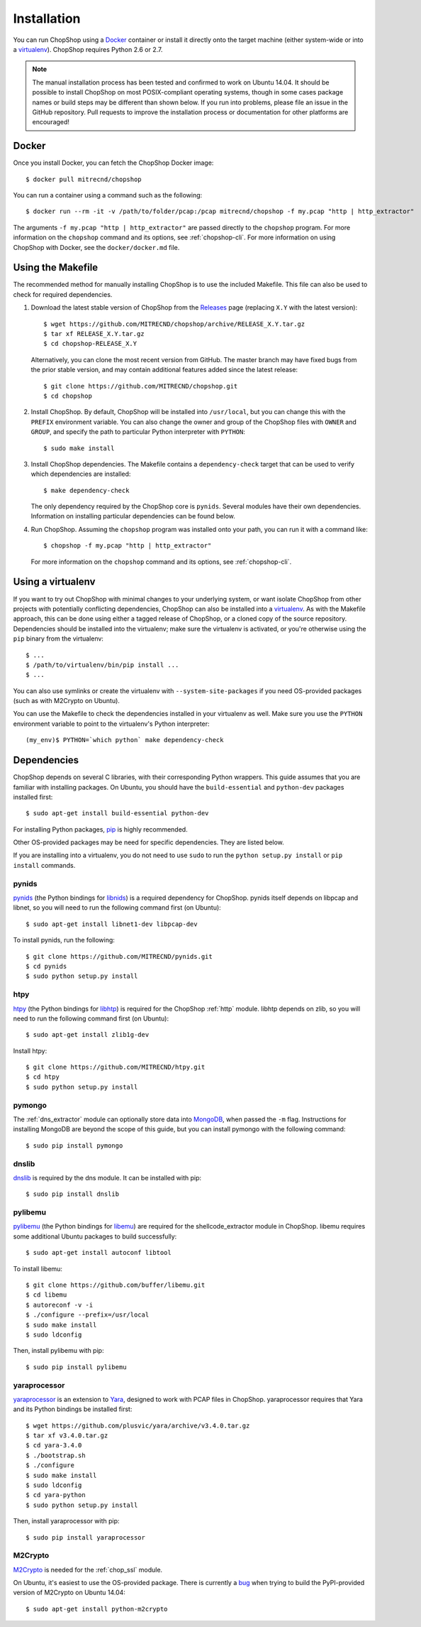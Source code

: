 .. _installation:

Installation
============

You can run ChopShop using a Docker_ container or install it directly onto the
target machine (either system-wide or into a virtualenv_).  ChopShop requires
Python 2.6 or 2.7.

.. note::

    The manual installation process has been tested and confirmed to work on
    Ubuntu 14.04.  It should be possible to install ChopShop on most
    POSIX-compliant operating systems, though in some cases package names or
    build steps may be different than shown below.  If you run into problems,
    please file an issue in the GitHub repository.  Pull requests to improve
    the installation process or documentation for other platforms are
    encouraged!

.. _Docker: https://www.docker.com
.. _virtualenv: https://virtualenv.pypa.io/

Docker
------

Once you install Docker, you can fetch the ChopShop Docker image::

    $ docker pull mitrecnd/chopshop

You can run a container using a command such as the following::

    $ docker run --rm -it -v /path/to/folder/pcap:/pcap mitrecnd/chopshop -f my.pcap "http | http_extractor"

The arguments ``-f my.pcap "http | http_extractor"`` are passed directly to the
``chopshop`` program. For more information on the ``chopshop`` command and its
options, see :ref:`chopshop-cli`. For more information on using ChopShop with
Docker, see the ``docker/docker.md`` file.

Using the Makefile
------------------

The recommended method for manually installing ChopShop is to use the included
Makefile. This file can also be used to check for required dependencies.

1. Download the latest stable version of ChopShop from the Releases_ page
   (replacing ``X.Y`` with the latest version)::

    $ wget https://github.com/MITRECND/chopshop/archive/RELEASE_X.Y.tar.gz
    $ tar xf RELEASE_X.Y.tar.gz
    $ cd chopshop-RELEASE_X.Y

   Alternatively, you can clone the most recent version from GitHub. The master
   branch may have fixed bugs from the prior stable version, and may contain
   additional features added since the latest release::

    $ git clone https://github.com/MITRECND/chopshop.git
    $ cd chopshop

.. _Releases: https://github.com/MITRECND/chopshop/releases

2. Install ChopShop. By default, ChopShop will be installed into
   ``/usr/local``, but you can change this with the ``PREFIX`` environment
   variable. You can also change the owner and group of the ChopShop files with
   ``OWNER`` and ``GROUP``, and specify the path to particular Python
   interpreter with ``PYTHON``::

    $ sudo make install

3. Install ChopShop dependencies. The Makefile contains a ``dependency-check``
   target that can be used to verify which dependencies are installed::

    $ make dependency-check

   The only dependency required by the ChopShop core is ``pynids``. Several
   modules have their own dependencies. Information on installing particular
   dependencies can be found below.

4. Run ChopShop. Assuming the ``chopshop`` program was installed onto your
   path, you can run it with a command like::

    $ chopshop -f my.pcap "http | http_extractor"

   For more information on the ``chopshop`` command and its options, see
   :ref:`chopshop-cli`.


Using a virtualenv
------------------

If you want to try out ChopShop with minimal changes to your underlying system,
or want isolate ChopShop from other projects with potentially conflicting
dependencies, ChopShop can also be installed into a virtualenv_. As with the
Makefile approach, this can be done using either a tagged release of ChopShop,
or a cloned copy of the source repository. Dependencies should be installed
into the virtualenv; make sure the virtualenv is activated, or you're otherwise
using the ``pip`` binary from the virtualenv::

    $ ...
    $ /path/to/virtualenv/bin/pip install ...
    $ ...

You can also use symlinks or create the virtualenv with
``--system-site-packages`` if you need OS-provided packages (such as with
M2Crypto on Ubuntu).

You can use the Makefile to check the dependencies installed in your virtualenv
as well. Make sure you use the ``PYTHON`` environment variable to point to the
virtualenv's Python interpreter::

    (my_env)$ PYTHON=`which python` make dependency-check


Dependencies
------------

ChopShop depends on several C libraries, with their corresponding Python
wrappers. This guide assumes that you are familiar with installing packages. On
Ubuntu, you should have the ``build-essential`` and ``python-dev`` packages
installed first::

    $ sudo apt-get install build-essential python-dev

For installing Python packages, pip_ is highly recommended.

Other OS-provided packages may be need for specific dependencies. They are
listed below.

If you are installing into a virtualenv, you do not need to use ``sudo`` to run
the ``python setup.py install`` or ``pip install`` commands.

.. _pip: https://pip.pypa.io/

pynids
~~~~~~

pynids_ (the Python bindings for libnids_) is a required dependency for
ChopShop. pynids itself depends on libpcap and libnet, so you will need to run
the following command first (on Ubuntu)::

    $ sudo apt-get install libnet1-dev libpcap-dev

To install pynids, run the following::

    $ git clone https://github.com/MITRECND/pynids.git
    $ cd pynids
    $ sudo python setup.py install

.. _pynids: https://github.com/MITRECND/pynids
.. _libnids: https://github.com/MITRECND/libnids

htpy
~~~~

htpy_ (the Python bindings for libhtp_) is required for the ChopShop
:ref:`http` module. libhtp depends on zlib, so you will need to run the
following command first (on Ubuntu)::

    $ sudo apt-get install zlib1g-dev

Install htpy::

    $ git clone https://github.com/MITRECND/htpy.git
    $ cd htpy
    $ sudo python setup.py install

.. _htpy: https://github.com/MITRECND/htpy
.. _libhtp: https://github.com/OISF/libhtp

pymongo
~~~~~~~

The :ref:`dns_extractor` module can optionally store data into MongoDB_, when
passed the ``-m`` flag.  Instructions for installing MongoDB are beyond the
scope of this guide, but you can install pymongo with the following command::

    $ sudo pip install pymongo

.. _MongoDB: https://www.mongodb.org/

dnslib
~~~~~~

dnslib_ is required by the dns module. It can be installed with pip::

    $ sudo pip install dnslib

.. _dnslib: https://bitbucket.org/paulc/dnslib


pylibemu
~~~~~~~~

pylibemu_ (the Python bindings for libemu_) are required for the
shellcode_extractor module in ChopShop. libemu requires some additional Ubuntu
packages to build successfully::

    $ sudo apt-get install autoconf libtool

To install libemu::

    $ git clone https://github.com/buffer/libemu.git
    $ cd libemu
    $ autoreconf -v -i
    $ ./configure --prefix=/usr/local
    $ sudo make install
    $ sudo ldconfig

Then, install pylibemu with pip::

    $ sudo pip install pylibemu

.. _pylibemu: https://github.com/buffer/pylibemu
.. _libemu: https://github.com/buffer/libemu


yaraprocessor
~~~~~~~~~~~~~

yaraprocessor_ is an extension to Yara_, designed to work with PCAP files in
ChopShop. yaraprocessor requires that Yara and its Python bindings be installed
first::

    $ wget https://github.com/plusvic/yara/archive/v3.4.0.tar.gz
    $ tar xf v3.4.0.tar.gz
    $ cd yara-3.4.0
    $ ./bootstrap.sh
    $ ./configure
    $ sudo make install
    $ sudo ldconfig
    $ cd yara-python
    $ sudo python setup.py install

Then, install yaraprocessor with pip::

    $ sudo pip install yaraprocessor

.. _yaraprocessor: https://github.com/MITRECND/yaraprocessor
.. _Yara: https://yara.readthedocs.org/

M2Crypto
~~~~~~~~

M2Crypto_ is needed for the :ref:`chop_ssl` module.

On Ubuntu, it's easiest to use the OS-provided package. There is currently a
bug__ when trying to build the PyPI-provided
version of M2Crypto on Ubuntu 14.04::

    $ sudo apt-get install python-m2crypto

.. _M2Crypto: https://gitlab.com/m2crypto/m2crypto
__ https://gitlab.com/m2crypto/m2crypto/issues/69
